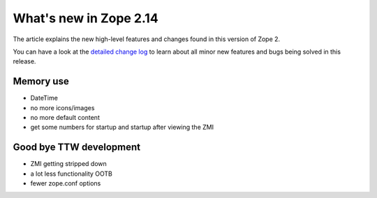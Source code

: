 What's new in Zope 2.14
=======================

The article explains the new high-level features and changes found in this
version of Zope 2.

You can have a look at the `detailed change log <CHANGES.html>`_ to learn
about all minor new features and bugs being solved in this release.


Memory use
----------

- DateTime
- no more icons/images
- no more default content
- get some numbers for startup and startup after viewing the ZMI


Good bye TTW development
------------------------

- ZMI getting stripped down
- a lot less functionality OOTB
- fewer zope.conf options

